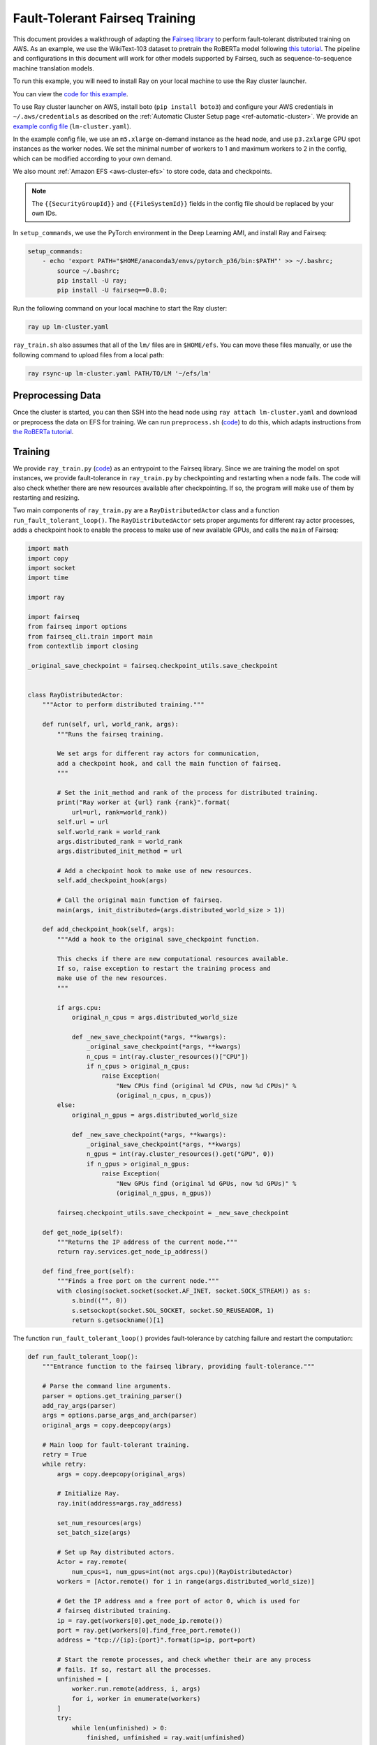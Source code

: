 Fault-Tolerant Fairseq Training
===============================

This document provides a walkthrough of adapting the `Fairseq library <https://github.com/pytorch/fairseq>`__ to perform fault-tolerant distributed training on AWS.
As an example, we use the WikiText-103 dataset to pretrain the RoBERTa model following `this tutorial <https://github.com/pytorch/fairseq/blob/master/examples/roberta/README.pretraining.md>`__. The pipeline and configurations in this document will work for other models supported by Fairseq, such as sequence-to-sequence machine translation models.

To run this example, you will need to install Ray on your local machine to use the Ray cluster launcher.

You can view the `code for this example`_.

.. _`code for this example`: https://github.com/ray-project/ray/tree/master/doc/examples/lm


To use Ray cluster launcher on AWS, install boto (``pip install boto3``) and configure your AWS credentials in ``~/.aws/credentials`` as described on the  :ref:`Automatic Cluster Setup page <ref-automatic-cluster>`.
We provide an `example config file <https://github.com/ray-project/ray/tree/master/doc/examples/lm/lm-cluster.yaml>`__ (``lm-cluster.yaml``).

In the example config file, we use an ``m5.xlarge`` on-demand instance as the head node, and use ``p3.2xlarge`` GPU spot instances as the worker nodes. We set the minimal number of workers to 1 and maximum workers to 2 in the config, which can be modified according to your own demand.

We also mount :ref:`Amazon EFS <aws-cluster-efs>` to store code, data and checkpoints.

.. note::

  The ``{{SecurityGroupId}}`` and ``{{FileSystemId}}`` fields in the config file should be replaced by your own IDs.


In ``setup_commands``, we use the PyTorch environment in the Deep Learning AMI, and install Ray and Fairseq:

.. code-block:: yaml

    setup_commands:
        - echo 'export PATH="$HOME/anaconda3/envs/pytorch_p36/bin:$PATH"' >> ~/.bashrc;
            source ~/.bashrc;
            pip install -U ray;
            pip install -U fairseq==0.8.0;

Run the following command on your local machine to start the Ray cluster:

.. code-block:: bash

  ray up lm-cluster.yaml

``ray_train.sh`` also assumes that all of the ``lm/`` files are in ``$HOME/efs``.
You can move these files manually, or use the following command to upload
files from a local path:

.. code-block:: bash

  ray rsync-up lm-cluster.yaml PATH/TO/LM '~/efs/lm'

Preprocessing Data
------------------

Once the cluster is started, you can then SSH into the head node using ``ray attach lm-cluster.yaml`` and download or preprocess the data on EFS for training. We can run ``preprocess.sh`` (`code <https://github.com/ray-project/ray/tree/master/doc/examples/lm/preprocess.sh>`_) to do this, which adapts instructions from `the RoBERTa tutorial <https://github.com/pytorch/fairseq/blob/master/examples/roberta/README.pretraining.md>`__.

Training
--------

We provide ``ray_train.py`` (`code <https://github.com/ray-project/ray/tree/master/doc/examples/lm/ray_train.py>`__) as an entrypoint to the Fairseq library. Since we are training the model on spot instances, we provide fault-tolerance in ``ray_train.py`` by checkpointing and restarting when a node fails. The code will also check whether there are new resources available after checkpointing. If so, the program will make use of them by restarting and resizing.

Two main components of ``ray_train.py`` are a ``RayDistributedActor`` class and a function ``run_fault_tolerant_loop()``. The ``RayDistributedActor`` sets proper arguments for different ray actor processes, adds a checkpoint hook to enable the process to make use of new available GPUs, and calls the ``main`` of Fairseq:

.. code-block:: python

  import math
  import copy
  import socket
  import time

  import ray

  import fairseq
  from fairseq import options
  from fairseq_cli.train import main
  from contextlib import closing

  _original_save_checkpoint = fairseq.checkpoint_utils.save_checkpoint


  class RayDistributedActor:
      """Actor to perform distributed training."""

      def run(self, url, world_rank, args):
          """Runs the fairseq training.

          We set args for different ray actors for communication,
          add a checkpoint hook, and call the main function of fairseq.
          """

          # Set the init_method and rank of the process for distributed training.
          print("Ray worker at {url} rank {rank}".format(
              url=url, rank=world_rank))
          self.url = url
          self.world_rank = world_rank
          args.distributed_rank = world_rank
          args.distributed_init_method = url

          # Add a checkpoint hook to make use of new resources.
          self.add_checkpoint_hook(args)

          # Call the original main function of fairseq.
          main(args, init_distributed=(args.distributed_world_size > 1))

      def add_checkpoint_hook(self, args):
          """Add a hook to the original save_checkpoint function.

          This checks if there are new computational resources available.
          If so, raise exception to restart the training process and
          make use of the new resources.
          """

          if args.cpu:
              original_n_cpus = args.distributed_world_size

              def _new_save_checkpoint(*args, **kwargs):
                  _original_save_checkpoint(*args, **kwargs)
                  n_cpus = int(ray.cluster_resources()["CPU"])
                  if n_cpus > original_n_cpus:
                      raise Exception(
                          "New CPUs find (original %d CPUs, now %d CPUs)" %
                          (original_n_cpus, n_cpus))
          else:
              original_n_gpus = args.distributed_world_size

              def _new_save_checkpoint(*args, **kwargs):
                  _original_save_checkpoint(*args, **kwargs)
                  n_gpus = int(ray.cluster_resources().get("GPU", 0))
                  if n_gpus > original_n_gpus:
                      raise Exception(
                          "New GPUs find (original %d GPUs, now %d GPUs)" %
                          (original_n_gpus, n_gpus))

          fairseq.checkpoint_utils.save_checkpoint = _new_save_checkpoint

      def get_node_ip(self):
          """Returns the IP address of the current node."""
          return ray.services.get_node_ip_address()

      def find_free_port(self):
          """Finds a free port on the current node."""
          with closing(socket.socket(socket.AF_INET, socket.SOCK_STREAM)) as s:
              s.bind(("", 0))
              s.setsockopt(socket.SOL_SOCKET, socket.SO_REUSEADDR, 1)
              return s.getsockname()[1]


The function ``run_fault_tolerant_loop()`` provides fault-tolerance by catching failure and restart the computation:

.. code-block:: python

  def run_fault_tolerant_loop():
      """Entrance function to the fairseq library, providing fault-tolerance."""

      # Parse the command line arguments.
      parser = options.get_training_parser()
      add_ray_args(parser)
      args = options.parse_args_and_arch(parser)
      original_args = copy.deepcopy(args)

      # Main loop for fault-tolerant training.
      retry = True
      while retry:
          args = copy.deepcopy(original_args)

          # Initialize Ray.
          ray.init(address=args.ray_address)

          set_num_resources(args)
          set_batch_size(args)

          # Set up Ray distributed actors.
          Actor = ray.remote(
              num_cpus=1, num_gpus=int(not args.cpu))(RayDistributedActor)
          workers = [Actor.remote() for i in range(args.distributed_world_size)]

          # Get the IP address and a free port of actor 0, which is used for
          # fairseq distributed training.
          ip = ray.get(workers[0].get_node_ip.remote())
          port = ray.get(workers[0].find_free_port.remote())
          address = "tcp://{ip}:{port}".format(ip=ip, port=port)

          # Start the remote processes, and check whether their are any process
          # fails. If so, restart all the processes.
          unfinished = [
              worker.run.remote(address, i, args)
              for i, worker in enumerate(workers)
          ]
          try:
              while len(unfinished) > 0:
                  finished, unfinished = ray.wait(unfinished)
                  finished = ray.get(finished)
              retry = False
          except Exception as inst:
              print("Ray restart because following error occurs:")
              print(inst)
              retry = True
          ray.shutdown()

In ``ray_train.py``, we also define a set of helper functions. ``add_ray_args()`` adds Ray and fault-tolerant training related arguments to the argument parser:

.. code-block:: python

  def add_ray_args(parser):
      """Add ray and fault-tolerance related parser arguments to the parser."""
      group = parser.add_argument_group("Ray related arguments")
      group.add_argument(
          "--ray-address",
          default="auto",
          type=str,
          help="address for ray initialization")
      group.add_argument(
          "--fix-batch-size",
          default=None,
          metavar="B1,B2,...,B_N",
          type=lambda uf: options.eval_str_list(uf, type=int),
          help="fix the actual batch size (max_sentences * update_freq "
              "* n_GPUs) to be the fixed input values by adjusting update_freq "
              "accroding to actual n_GPUs; the batch size is fixed to B_i for "
              "epoch i; all epochs >N are fixed to B_N")
      return group


``set_num_resources()`` sets the distributed world size to be the number of resources. Also if we want to use GPUs but the current number of GPUs is 0, the function will wait until there is GPU available:

.. code-block:: python


  def set_num_resources(args):
      """Get the number of resources and set the corresponding fields."""
      if args.cpu:
          args.distributed_world_size = int(ray.cluster_resources()["CPU"])
      else:
          n_gpus = int(ray.cluster_resources().get("GPU", 0))
          while n_gpus == 0:
              print("No GPUs available, wait 10 seconds")
              time.sleep(10)
              n_gpus = int(ray.cluster_resources().get("GPU", 0))
          args.distributed_world_size = n_gpus



``set_batch_size()`` keeps the effective batch size to be relatively the same given different number of GPUs:

.. code-block:: python

  def set_batch_size(args):
      """Fixes the total batch_size to be agnostic to the GPU count."""
      if args.fix_batch_size is not None:
          args.update_freq = [
              math.ceil(batch_size /
                        (args.max_sentences * args.distributed_world_size))
              for batch_size in args.fix_batch_size
          ]
          print("Training on %d GPUs, max_sentences=%d, update_freq=%s" %
                (args.distributed_world_size, args.max_sentences,
                  repr(args.update_freq)))



To start training, run `following commands <https://github.com/ray-project/ray/tree/master/doc/examples/lm/ray_train.sh>`__ (``ray_train.sh``) on the head machine:

.. code-block:: bash

  cd ~/efs/lm

  TOTAL_UPDATES=125000       # Total number of training steps
  WARMUP_UPDATES=10000       # Warmup the learning rate over this many updates
  PEAK_LR=0.0005             # Peak learning rate, adjust as needed
  TOKENS_PER_SAMPLE=512      # Max sequence length
  #MAX_POSITIONS=512         # Num. positional embeddings (usually same as above)
  MAX_SENTENCES=8            # Number of sequences per batch on one GPU (batch size)
  FIX_BATCH_SIZE=2048        # Number of batch size in total (max_sentences * update_freq * n_gpus)
  SAVE_INTERVAL_UPDATES=1000 # save a checkpoint every N updates

  LOG_DIR=$HOME/efs/lm/log/
  DATA_DIR=$HOME/efs/lm/data-bin/wikitext-103/
  mkdir -p $LOG_DIR

  python $HOME/efs/lm/ray_train.py --fp16 $DATA_DIR \
      --task masked_lm --criterion masked_lm \
      --arch roberta_base --sample-break-mode complete --tokens-per-sample $TOKENS_PER_SAMPLE \
      --optimizer adam --adam-betas '(0.9, 0.98)' --adam-eps 1e-6 --clip-norm 0.0 \
      --lr-scheduler polynomial_decay --lr $PEAK_LR --warmup-updates $WARMUP_UPDATES --total-num-update $TOTAL_UPDATES \
      --dropout 0.1 --attention-dropout 0.1 --weight-decay 0.01 \
      --max-sentences $MAX_SENTENCES \
      --fix-batch-size $FIX_BATCH_SIZE \
      --max-update $TOTAL_UPDATES --log-format simple --log-interval 1 \
      --save-interval-updates $SAVE_INTERVAL_UPDATES \
      --save-dir $LOG_DIR --ddp-backend=no_c10d

``SAVE_INTERVAL_UPDATES`` controls how often to save a checkpoint, which can be tuned based on the `stability of chosen instances <https://aws.amazon.com/ec2/spot/instance-advisor/>`__. ``FIX_BATCH_SIZE`` controls the total batch size to be a roughly fixed number.

Helpful Ray Commands
--------------------

To let Ray automatically stop the cluster after the training finished, you can download the ``ray_train.sh`` to ``~/efs`` of the remote machine, and run the following command on your local machine:

.. code-block:: bash

  ray exec --stop lm-cluster.yaml 'bash $HOME/efs/lm/ray_train.sh'

or run the following command on the remote head node:

.. code-block:: bash

  ray exec --stop ~/ray_bootstrap_config.yaml 'bash $HOME/efs/lm/ray_train.sh'

To test the fault-tolerance, you can run the following command on your local machine to randomly kill one node:

.. code-block:: bash

  ray kill-random-node lm-cluster.yaml
